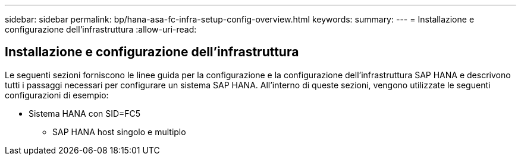 ---
sidebar: sidebar 
permalink: bp/hana-asa-fc-infra-setup-config-overview.html 
keywords:  
summary:  
---
= Installazione e configurazione dell'infrastruttura
:allow-uri-read: 




== Installazione e configurazione dell'infrastruttura

[role="lead"]
Le seguenti sezioni forniscono le linee guida per la configurazione e la configurazione dell'infrastruttura SAP HANA e descrivono tutti i passaggi necessari per configurare un sistema SAP HANA. All'interno di queste sezioni, vengono utilizzate le seguenti configurazioni di esempio:

* Sistema HANA con SID=FC5
+
** SAP HANA host singolo e multiplo



